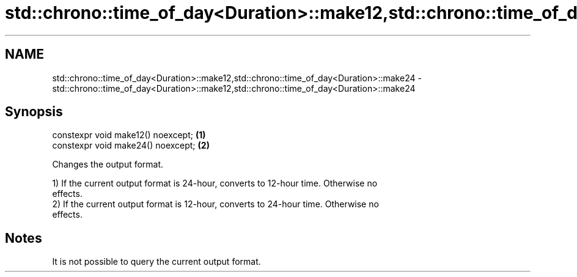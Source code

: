 .TH std::chrono::time_of_day<Duration>::make12,std::chrono::time_of_day<Duration>::make24 3 "2019.08.27" "http://cppreference.com" "C++ Standard Libary"
.SH NAME
std::chrono::time_of_day<Duration>::make12,std::chrono::time_of_day<Duration>::make24 \- std::chrono::time_of_day<Duration>::make12,std::chrono::time_of_day<Duration>::make24

.SH Synopsis
   constexpr void make12() noexcept; \fB(1)\fP
   constexpr void make24() noexcept; \fB(2)\fP

   Changes the output format.

   1) If the current output format is 24-hour, converts to 12-hour time. Otherwise no
   effects.
   2) If the current output format is 12-hour, converts to 24-hour time. Otherwise no
   effects.

.SH Notes

   It is not possible to query the current output format.
